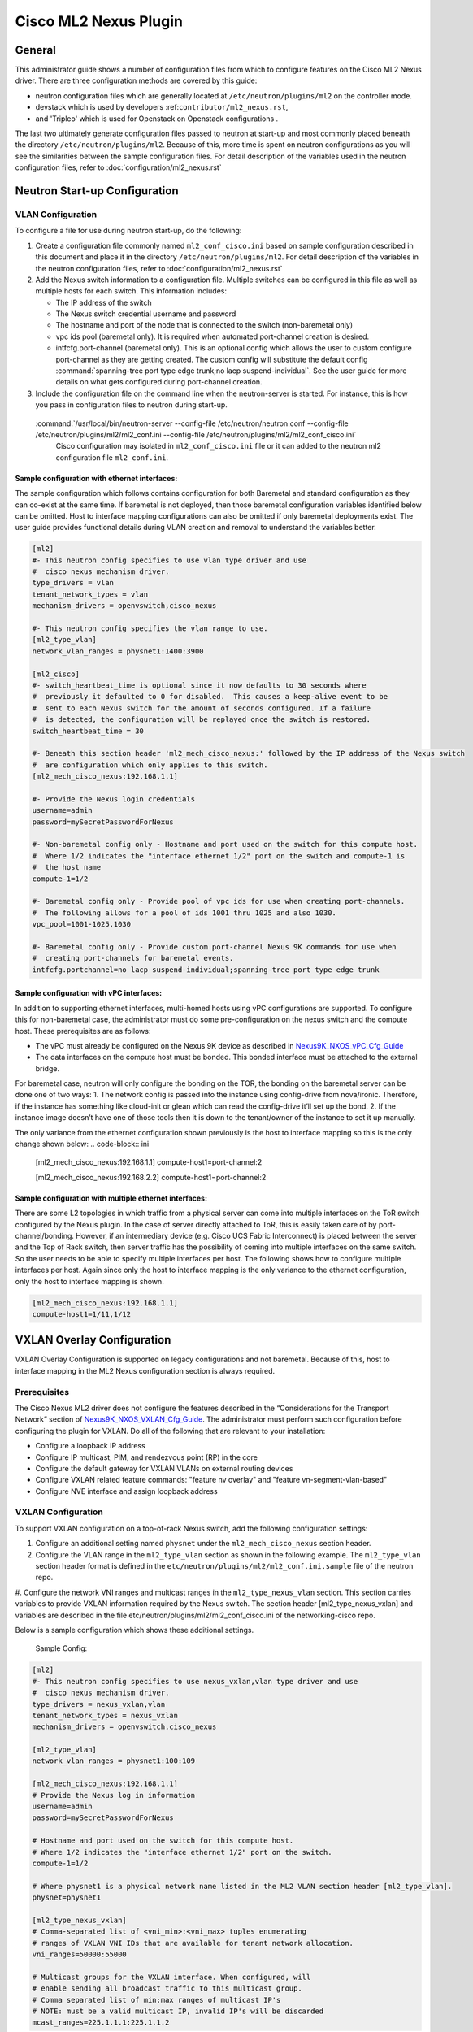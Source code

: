 ======================
Cisco ML2 Nexus Plugin
======================

General
~~~~~~~
This administrator guide shows a number of configuration files
from which to configure features on the Cisco ML2 Nexus driver.
There are three configuration methods are covered by this guide:

* neutron configuration files which are generally located at
  ``/etc/neutron/plugins/ml2`` on the controller mode.
* devstack which is used by developers :ref:``contributor/ml2_nexus.rst``,
* and 'Tripleo' which is used for Openstack on Openstack configurations .

The last two ultimately generate configuration files passed to neutron
at start-up and most commonly placed beneath the directory
``/etc/neutron/plugins/ml2``.  Because of this, more time is spent on neutron
configurations as you will see the similarities between the sample
configuration files.  For detail description of the variables used
in the neutron configuration files, refer to :doc:`configuration/ml2_nexus.rst`

Neutron Start-up Configuration
~~~~~~~~~~~~~~~~~~~~~~~~~~~~~~
VLAN Configuration
------------------
To configure a file for use during neutron start-up, do the following:

#. Create a configuration file commonly named ``ml2_conf_cisco.ini`` based on
   sample configuration described in this document and place it in the directory
   ``/etc/neutron/plugins/ml2``.
   For detail description of the variables in the neutron configuration files,
   refer to :doc:`configuration/ml2_nexus.rst`

#. Add the Nexus switch information to a configuration file. Multiple switches
   can be configured in this file as well as multiple hosts for each switch.
   This information includes:

   * The IP address of the switch
   * The Nexus switch credential username and password
   * The hostname and port of the node that is connected to the switch (non-baremetal only)
   * vpc ids pool (baremetal only).  It is required when automated port-channel creation is desired.
   * intfcfg.port-channel (baremetal only).  This is an optional config
     which allows the user to custom configure port-channel as they are getting created.
     The custom config will substitute the default config
     :command:`spanning-tree port type edge trunk;no lacp suspend-individual`.
     See the user guide for more details on what gets configured during port-channel creation.

#. Include the configuration file on the command line when the neutron-server is started.
   For instance, this is how you pass in configuration files to neutron during start-up.
 :command:`/usr/local/bin/neutron-server --config-file /etc/neutron/neutron.conf --config-file /etc/neutron/plugins/ml2/ml2_conf.ini  --config-file /etc/neutron/plugins/ml2/ml2_conf_cisco.ini`
  Cisco configuration may isolated in ``ml2_conf_cisco.ini`` file or it can added to the 
  neutron ml2 configuration file ``ml2_conf.ini``.

Sample configuration with ethernet interfaces:
""""""""""""""""""""""""""""""""""""""""""""""
The sample configuration which follows contains configuration for both Baremetal
and standard configuration as they can co-exist at the same time.  If baremetal is not
deployed, then those baremetal configuration variables identified below can
be omitted.  Host to interface mapping configurations can also be omitted if
only baremetal deployments exist. The user guide provides functional details during
VLAN creation and removal to understand the variables better.

.. code-block:: ini

    [ml2]
    #- This neutron config specifies to use vlan type driver and use
    #  cisco nexus mechanism driver.
    type_drivers = vlan
    tenant_network_types = vlan
    mechanism_drivers = openvswitch,cisco_nexus
     
    #- This neutron config specifies the vlan range to use.
    [ml2_type_vlan]
    network_vlan_ranges = physnet1:1400:3900
     
    [ml2_cisco]
    #- switch_heartbeat_time is optional since it now defaults to 30 seconds where
    #  previously it defaulted to 0 for disabled.  This causes a keep-alive event to be
    #  sent to each Nexus switch for the amount of seconds configured. If a failure
    #  is detected, the configuration will be replayed once the switch is restored.
    switch_heartbeat_time = 30
     
    #- Beneath this section header 'ml2_mech_cisco_nexus:' followed by the IP address of the Nexus switch
    #  are configuration which only applies to this switch.
    [ml2_mech_cisco_nexus:192.168.1.1]

    #- Provide the Nexus login credentials
    username=admin
    password=mySecretPasswordForNexus

    #- Non-baremetal config only - Hostname and port used on the switch for this compute host.
    #  Where 1/2 indicates the "interface ethernet 1/2" port on the switch and compute-1 is
    #  the host name
    compute-1=1/2

    #- Baremetal config only - Provide pool of vpc ids for use when creating port-channels.
    #  The following allows for a pool of ids 1001 thru 1025 and also 1030.
    vpc_pool=1001-1025,1030

    #- Baremetal config only - Provide custom port-channel Nexus 9K commands for use when
    #  creating port-channels for baremetal events.
    intfcfg.portchannel=no lacp suspend-individual;spanning-tree port type edge trunk
.. end

Sample configuration with vPC interfaces:
""""""""""""""""""""""""""""""""""""""""
In addition to supporting ethernet interfaces, multi-homed hosts using vPC configurations
are supported.  To configure this for non-baremetal case, the administrator must do some
pre-configuration on the nexus switch and the compute host.  These prerequisites are as
follows:

* The vPC must already be configured on the Nexus 9K device as described in `Nexus9K_NXOS_vPC_Cfg_Guide <https://www.cisco.com/c/en/us/td/docs/switches/datacenter/nexus9000/sw/7-x/interfaces/configuration/guide/b_Cisco_Nexus_9000_Series_NX-OS_Interfaces_Configuration_Guide_7x/b_Cisco_Nexus_9000_Series_NX-OS_Interfaces_Configuration_Guide_7x_chapter_01000.html>`_
* The data interfaces on the compute host must be bonded. This bonded interface must be attached to the external bridge.

For baremetal case, neutron will only configure the bonding on the TOR, the bonding on the
baremetal server can be done one of two ways:
1. The network config is passed into the instance using config-drive from nova/ironic. Therefore, if the instance has something like cloud-init or glean which can read the config-drive it’ll set up the bond. 
2. If the instance image doesn’t have one of those tools then it is down to the tenant/owner of the instance to set it up manually.


The only variance from the ethernet configuration shown previously is the host to
interface mapping so this is the only change shown below:
.. code-block:: ini

    [ml2_mech_cisco_nexus:192.168.1.1]
    compute-host1=port-channel:2

    [ml2_mech_cisco_nexus:192.168.2.2]
    compute-host1=port-channel:2
.. end

Sample configuration with multiple ethernet interfaces:
""""""""""""""""""""""""""""""""""""""""""""""""""""""
There are some L2 topologies in which traffic from a physical server can come into
multiple interfaces on the ToR switch configured by the Nexus plugin.  In the
case of server directly attached to ToR, this is easily taken care of by
port-channel/bonding.  However, if an intermediary device (e.g. Cisco UCS Fabric
Interconnect) is placed between the server and the Top of Rack switch, then
server traffic has the possibility of coming into multiple interfaces on the same
switch.  So the user needs to be able to specify multiple interfaces per host.
The following shows how to configure multiple interfaces per host.  Again since
only the host to interface mapping is the only variance to the ethernet
configuration, only the host to interface mapping is shown.

.. code-block:: ini

    [ml2_mech_cisco_nexus:192.168.1.1]
    compute-host1=1/11,1/12
.. end

VXLAN Overlay Configuration
~~~~~~~~~~~~~~~~~~~~~~~~~~~

VXLAN Overlay Configuration is supported on legacy configurations and
not baremetal.  Because of this, host to interface mapping in the 
ML2 Nexus configuration section is always required.

Prerequisites
-------------
The Cisco Nexus ML2 driver does not configure the features described in the “Considerations for the Transport Network” section of `Nexus9K_NXOS_VXLAN_Cfg_Guide <http://www.cisco.com/c/en/us/td/docs/switches/datacenter/nexus9000/sw/6-x/vxlan/configuration/guide/b_Cisco_Nexus_9000_Series_NX-OS_VXLAN_Configuration_Guide.pdf>`_. The administrator must perform such configuration before configuring the plugin for VXLAN. Do all of the following that are relevant to your installation:

* Configure a loopback IP address
* Configure IP multicast, PIM, and rendezvous point (RP) in the core
* Configure the default gateway for VXLAN VLANs on external routing devices
* Configure VXLAN related feature commands: "feature nv overlay" and "feature vn-segment-vlan-based"
* Configure NVE interface and assign loopback address

VXLAN Configuration
-------------------
To support VXLAN configuration on a top-of-rack Nexus switch, add the following configuration settings:

#. Configure an additional setting named ``physnet`` under the ``ml2_mech_cisco_nexus`` section header.
#. Configure the VLAN range in the ``ml2_type_vlan`` section as shown in the following example. The ``ml2_type_vlan`` section header format is defined in the ``etc/neutron/plugins/ml2/ml2_conf.ini.sample`` file of the neutron repo.

#. Configure the network VNI ranges and multicast ranges in the ``ml2_type_nexus_vlan`` section.
This section carries variables to provide VXLAN information required by the Nexus switch.  The section header [ml2_type_nexus_vxlan] and variables are described in the file etc/neutron/plugins/ml2/ml2_conf_cisco.ini of the networking-cisco repo. 

Below is a sample configuration which shows these additional settings.

    Sample Config:
.. code-block:: ini

        [ml2]
        #- This neutron config specifies to use nexus_vxlan,vlan type driver and use
        #  cisco nexus mechanism driver.
        type_drivers = nexus_vxlan,vlan
        tenant_network_types = nexus_vxlan
        mechanism_drivers = openvswitch,cisco_nexus

        [ml2_type_vlan]
        network_vlan_ranges = physnet1:100:109

        [ml2_mech_cisco_nexus:192.168.1.1]
        # Provide the Nexus log in information
        username=admin
        password=mySecretPasswordForNexus

        # Hostname and port used on the switch for this compute host.
        # Where 1/2 indicates the "interface ethernet 1/2" port on the switch.
        compute-1=1/2

        # Where physnet1 is a physical network name listed in the ML2 VLAN section header [ml2_type_vlan].
        physnet=physnet1

        [ml2_type_nexus_vxlan]
        # Comma-separated list of <vni_min>:<vni_max> tuples enumerating
        # ranges of VXLAN VNI IDs that are available for tenant network allocation.
        vni_ranges=50000:55000

        # Multicast groups for the VXLAN interface. When configured, will
        # enable sending all broadcast traffic to this multicast group.
        # Comma separated list of min:max ranges of multicast IP's
        # NOTE: must be a valid multicast IP, invalid IP's will be discarded
        mcast_ranges=225.1.1.1:225.1.1.2
.. end

Configuration for Non-DHCP Agent Enabled Network Node Topologies
~~~~~~~~~~~~~~~~~~~~~~~~~~~~~~~~~~~~~~~~~~~~~~~~~~~~~~~~~~~~~~~~
If a DHCP Agent is not running on the network node then the network node physical connection to the Nexus switch must be added to all compute hosts that require access to the network node. As an example if the network node is physically connected to nexus switch 192.168.1.1 port 1/10 then the following configuration is required.

    Sample neutron/devstack config:
.. code-block:: ini

        <SKIP Other Config defined in VLAN/VXLAN sections>
        [ml2_mech_cisco_nexus:192.168.1.1]
        ComputeHostA=1/8,1/10
        ComputeHostB=1/9,1/10
        username=admin
        password=secretPassword
        ssh_port=22
        physnet=physnet1

        [ml2_mech_cisco_nexus:192.168.1.2]
        ComputeHostC=1/10
        username=admin
        password=secretPassword
        ssh_port=22
        physnet=physnet1
.. end


Tripleo Configurations
~~~~~~~~~~~~~~~~~~~~~~
VLAN Configuration
------------------
The Cisco specific implementation is deployed by modifying the tripleO environment file `Tripleo_nexus_ucsm_Env_File <https://github.com/openstack/tripleo-heat-templates/tree/master/environments/neutron-ml2-cisco-nexus-ucsm.yaml>`_ and updating the contents with the deployment specific content. Note that with TripleO deployment, the server names are not known before deployment so the MAC address of the server must be used in place of the server name.
Descriptions of the parameters can be found at `Tripleo_Nexus_Ucsm_Parm_file <https://github.com/openstack/tripleo-heat-templates/tree/master/puppet/extraconfig/all_nodes/neutron-ml2-cisco-nexus-ucsm.j2.yaml>`_.
In this file, you can see how the parameter below are mapped to neutron variables.  With these neutron variable names, even more details can be
found in :doc:`configuration/ml2_nexus.rst`.

Sample Config:
.. code-block:: ini

    resource_registry:
      OS::TripleO::AllNodesExtraConfig: /usr/share/openstack-tripleo-heat-templates/puppet/extraconfig/all_nodes/neutron-ml2-cisco-nexus-ucsm.yaml
 
    parameter_defaults:
      NeutronMechanismDrivers: 'openvswitch,cisco_nexus'
      NetworkNexusConfig: {
        "N9K-9372PX-1": {
            "ip_address": "192.168.1.1",
            "nve_src_intf": 0,
            "password": "mySecretPasswordForNexus",
            "physnet": "datacentre",
            "servers": {
                "54:A2:74:CC:73:51": {
                    "ports": "1/2"
                }
            }, 
            "ssh_port": 22,
            "username": "admin",
            "vpc_pool": "1001-1025,1030",
            "intfcfg.portchannel": "no lacp suspend-individual;spanning-tree port type edge trunk"
        }
      }
      NetworkNexusManagedPhysicalNetwork: datacentre
      NetworkNexusPersistentSwitchConfig: 'false'
      NetworkNexusNeverCacheSshConnection: 'false'
      NetworkNexusSwitchHeartbeatTime: 30
      NetworkNexusSwitchReplayCount: 3
      NetworkNexusCfgDriver: 'restapi'
      NetworkNexusProviderVlanAutoCreate: 'true'
      NetworkNexusProviderVlanAutoTrunk: 'true'
      NetworkNexusVxlanGlobalConfig: 'false'
      NetworkNexusHostKeyChecks: 'false'
      NeutronNetworkVLANRanges: 'datacentre:2000:2500'
      NetworkNexusVxlanVniRanges: '0:0'
      NetworkNexusVxlanMcastRanges: '0.0.0.0:0.0.0.0'
.. end

VXLAN Configuration
-------------------
The Cisco specific implementation is deployed by modifying the tripleO
environment file ``environments/neutron-ml2-cisco-nexus-ucsm.yaml`` in the
tripleo-heat-template repo and updating the contents with the deployment
specific content. Note that with TripleO deployment, the server names are
not known before deployment. Instead, the MAC address of the server must
be used in place of the server name.
Descriptions of the parameters can be found at
``puppet/extraconfig/all_nodes/neutron-ml2-cisco-nexus-ucsm.j2.yaml``
in the tripleo-heat-template repo.
In this file, you can see how the parameter below are mapped to neutron
variables.  With these neutron variable names, even more details can be
found in :doc:`configuration/ml2_nexus.rst`.

    Sample Config:
.. code-block:: ini

        resource_registry:
          OS::TripleO::AllNodesExtraConfig: /usr/share/openstack-tripleo-heat-templates/puppet/extraconfig/all_nodes/neutron-ml2-cisco-nexus-ucsm.yaml
 
        parameter_defaults:
          NeutronMechanismDrivers: 'openvswitch,cisco_nexus'
          NetworkNexusConfig: {
            "N9K-9372PX-1": {
                "ip_address": "192.168.1.1",
                "nve_src_intf": 0,
                "password": "secretPassword",
                "physnet": "datacentre",
                "servers": {
                    "54:A2:74:CC:73:51": {
                        "ports": "1/10"
                    }
                },
                "ssh_port": 22,
                "username": "admin"
            }
           "N9K-9372PX-2": {
                "ip_address": "192.168.1.2",
                "nve_src_intf": 0,
                "password": "secretPassword",
                "physnet": "datacentre",
                "servers": {
                    "54:A2:74:CC:73:AB": {
                        "ports": "1/10"
                    }
                   "54:A2:74:CC:73:CD": {
                        "ports": "1/11"
                    }
                }, 
                "ssh_port": 22, 
                "username": "admin"
            }
          }

          NetworkNexusManagedPhysicalNetwork: datacentre
          NetworkNexusPersistentSwitchConfig: 'false'
          NetworkNexusNeverCacheSshConnection: 'false'
          NetworkNexusSwitchHeartbeatTime: 30
          NetworkNexusSwitchReplayCount: 3
          NetworkNexusCfgDriver: 'restapi'
          NetworkNexusProviderVlanAutoCreate: 'true'
          NetworkNexusProviderVlanAutoTrunk: 'true'
          NetworkNexusVxlanGlobalConfig: 'false'
          NetworkNexusHostKeyChecks: 'false'
          NeutronNetworkVLANRanges: 'datacentre:2000:2500'
          NetworkNexusVxlanVniRanges: '50000:55000'
          NetworkNexusVxlanMcastRanges: '225.1.1.1:225.1.1.2'
.. end

Config Notes:
.. note::
    If setting NetworkNexusManagedPhysicalNetwork, the per-port "physnet"
    value needs to be the same as NetworkNexusManagedPhysicalNetwork.

Configuration for Non-DHCP Agent Enabled Network Node Topologies
~~~~~~~~~~~~~~~~~~~~~~~~~~~~~~~~~~~~~~~~~~~~~~~~~~~~~~~~~~~~~~~~
    Sample Tripleo config:
.. code-block:: ini

        <Skipped other config details defined in VLAN/VXLAN sections>
 
        parameter_defaults:
          NeutronMechanismDrivers: 'openvswitch,cisco_nexus'
          NetworkNexusConfig: {
            "N9K-9372PX-1": {
                "ip_address": "192.168.1.1", 
                "nve_src_intf": 0, 
                "password": "secretPassword", 
                "physnet": "datacentre", 
                "servers": {
                    "54:A2:74:CC:73:51": {
                        "ports": "1/10"
                    }
                }, 
                "ssh_port": 22, 
                "username": "admin"
            }
            "N9K-9372PX-2": {
                "ip_address": "192.168.1.2", 
                "nve_src_intf": 0, 
                "password": "secretPassword", 
                "physnet": "datacentre", 
                "servers": {
                    "54:A2:74:CC:73:AB": {
                        "ports": "1/10"
                   }
                   "54:A2:74:CC:73:CD": {
                        "ports": "1/11"
                    }
                }, 
                "ssh_port": 22, 
                "username": "admin"
            }
          }
        <Skipped other config details defined in VLAN/VXLAN sections>
.. end

Diagnostics:
~~~~~~~~~~~
How to view Nexus ML2 databases
-------------------------------
To help triage issues, it may be helpful to peruse the following database tables:

#. To view the content of the Nexus ML2 port binding database table:
   In addition to port entries, the switch state is also saved in here.
   These special entries can be identified with an instance_id of
   ``RESERVED_NEXUS_SWITCH_DEVICE_ID_R1``.

.. code-block:: console
   mysql -e "use neutron; select * from cisco_ml2_nexusport_bindings;"
.. end

#. To view the content of the Nexus ML2 port mapping database table:

.. code-block:: console
   mysql -e "use neutron; select * from cisco_ml2_nexus_host_interface_mapping;"
.. end

#. To view the content of the Nexus ML2 VPC ID port database table:

.. code-block:: console
   mysql -e "use neutron; select * from cisco_ml2_nexus_vpc_alloc;"
.. end

#. To view the content of the Nexus ML2 VNI allocation port database table:

.. code-block:: console
   mysql -e "use neutron; select * from ml2_nexus_vxlan_allocations;"
.. end

#. To view the content of the Nexus ML2 Mcast mapping database table:

.. code-block:: console
   mysql -e "use neutron; select * from ml2_nexus_vxlan_mcast_groups;"
   mysql -e "use neutron; select * from cisco_ml2_nexus_nve;"
.. end
